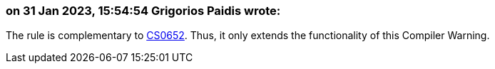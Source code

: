 === on 31 Jan 2023, 15:54:54 Grigorios Paidis wrote:

The rule is complementary to https://learn.microsoft.com/en-us/dotnet/csharp/misc/cs0652?f1url=%3FappId%3Droslyn%26k%3Dk(CS0652)[CS0652]. Thus, it only extends the functionality of this Compiler Warning.